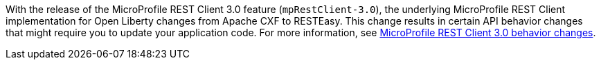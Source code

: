 With the release of the MicroProfile REST Client 3.0 feature (`mpRestClient-3.0`), the underlying MicroProfile REST Client implementation for Open Liberty changes from Apache CXF to RESTEasy. This change results in certain API behavior changes that might require you to update your application code. For more information, see xref:reference:mprc-dif.adoc[MicroProfile REST Client 3.0 behavior changes].
